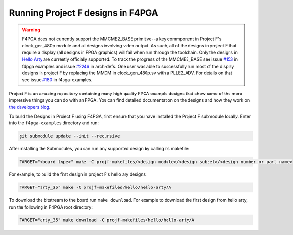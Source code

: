 Running Project F designs in F4PGA
==================================

.. warning::
   F4PGA does not currently support the MMCME2_BASE primitive--a key commponent in Project F's 
   clock_gen_480p module and all designs involving video output. 
   As such, all of the designs in project F that require a display (all designs in FPGA graphics) will
   fail when run through the toolchain. Only the designs in 
   `Hello Arty <https://github.com/projf/projf-explore/tree/master/hello/hello-arty>`_ are currently 
   officially supported. To track the progress of the MMCME2_BASE see issue 
   `#153 <https://github.com/chipsalliance/f4pga-examples/issues/153>`_ in f4pga examples and 
   issue `#2246 <https://github.com/f4pga/f4pga-arch-defs/issues/2246>`_ in arch-defs.
   One user was able to successfully run most of the display designs in project F by replacing the
   MMCM in clock_gen_480p.sv with a PLLE2_ADV. For details on that see issue 
   `#180 <https://github.com/chipsalliance/f4pga-examples/issues/180>`_ in f4pga-examples.

Project F is an amazing repository containing many high quality FPGA example designs that show
some of the more impressive things you can do with an FPGA. You can find detailed documentation on
the designs and how they work on `the developers blog <https://projectf.io/sitemap/>`_. 

To build the Designs in Project F using F4PGA, first ensure that you have installed the Project F
submodule locally. Enter into the ``f4pga-examples`` directory and run:

.. code-block:: bash
   :name: import-projectf

   git submodule update --init --recursive 

After installing the Submodules, you can run any supported design by calling its makefile:

.. code-block:: bash

   TARGET="<board type>" make -C projf-makefiles/<design module>/<design subset>/<design number or part name>

For example, to build the first design in project F's hello ary designs:

.. code-block:: bash

   TARGET="arty_35" make -C projf-makefiles/hello/hello-arty/A
 
To download the bitstream to the board run ``make download``. For example to download the first design from 
hello arty, run the following in F4PGA root directory:

.. code-block:: bash

   TARGET="arty_35" make download -C projf-makefiles/hello/hello-arty/A
